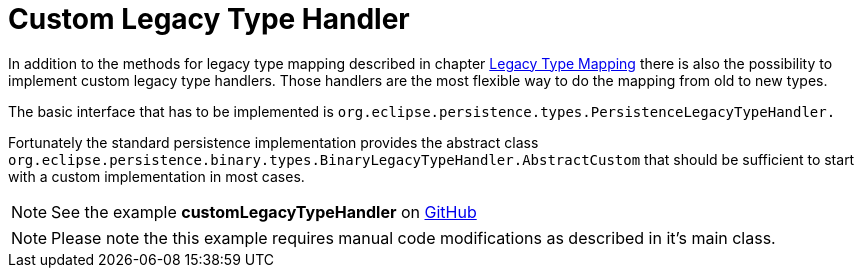 = Custom Legacy Type Handler

In addition to the methods for legacy type mapping described in chapter xref:legacy-type-mapping/index.adoc[Legacy Type Mapping] there is also the possibility to implement custom legacy type handlers.
Those handlers are the most flexible way to do the mapping from old to new types.

The basic interface that has to be implemented is `org.eclipse.persistence.types.PersistenceLegacyTypeHandler.`

Fortunately the standard persistence implementation provides the abstract class `org.eclipse.persistence.binary.types.BinaryLegacyTypeHandler.AbstractCustom` that should be sufficient to start with a custom implementation in most cases.

NOTE: See the example *customLegacyTypeHandler* on https://github.com/eclipse-store/store/tree/master/examples/custom-legacy-type-handler[GitHub]

NOTE: Please note the this example requires manual code modifications as described in it's main class.
